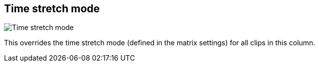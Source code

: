 [#inspector-column-time-stretch-mode]
== Time stretch mode

image:generated/screenshots/elements/inspector/column/time-stretch-mode.png[Time stretch mode, role="related thumb right"]

This overrides the time stretch mode (defined in the matrix settings) for all clips in this column.
